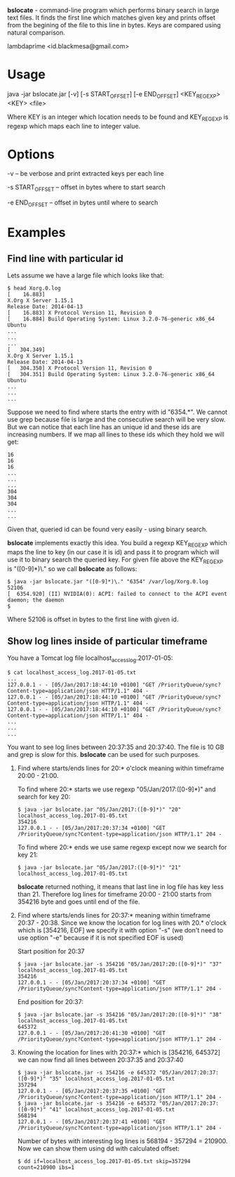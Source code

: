 
*bslocate* - command-line program which performs binary search in large text files. It finds the first line which matches given key and prints offset from the begining of the file to this line in bytes. Keys are compared using natural comparison.

lambdaprime <id.blackmesa@gmail.com>

* Usage

java -jar bslocate.jar [-v] [-s START_OFFSET] [-e END_OFFSET] <KEY_REGEXP> <KEY> <file>

Where KEY is an integer which location needs to be found and KEY_REGEXP is regexp which maps each line to integer value.

* Options

-v -- be verbose and print extracted keys per each line

-s START_OFFSET -- offset in bytes where to start search

-e END_OFFSET -- offset in bytes until where to search

* Examples

** Find line with particular id

Lets assume we have a large file which looks like that:

#+BEGIN_EXAMPLE
$ head Xorg.0.log
[    16.883] 
X.Org X Server 1.15.1
Release Date: 2014-04-13
[    16.883] X Protocol Version 11, Revision 0
[    16.884] Build Operating System: Linux 3.2.0-76-generic x86_64 Ubuntu
...
...
...
[   304.349] 
X.Org X Server 1.15.1
Release Date: 2014-04-13
[   304.350] X Protocol Version 11, Revision 0
[   304.351] Build Operating System: Linux 3.2.0-76-generic x86_64 Ubuntu
...
...
...
#+END_EXAMPLE

Suppose we need to find where starts the entry with id "6354.*". We cannot use grep because file is large and the consecutive search will be very slow.
But we can notice that each line has an unique id and these ids are increasing numbers. If we map all lines to these ids which they hold we will get:

#+BEGIN_EXAMPLE
16
16
16
...
...
...
304
304
304
...
...
#+END_EXAMPLE

Given that, queried id can be found very easily - using binary search.

*bslocate* implements exactly this idea. You build a regexp KEY_REGEXP which maps the line to key (in our case it is id) and pass it to program which will use it to binary search the queried key.
For given file above the KEY_REGEXP is "([0-9]*)\." so we call *bslocate* as follows:

#+BEGIN_EXAMPLE
$ java -jar bslocate.jar "([0-9]*)\." "6354" /var/log/Xorg.0.log
52106
[  6354.920] (II) NVIDIA(0): ACPI: failed to connect to the ACPI event daemon; the daemon
$
#+END_EXAMPLE

Where 52106 is offset in bytes to the first line with given id.

** Show log lines inside of particular timeframe

You have a Tomcat log file localhost_access_log.2017-01-05:

#+BEGIN_EXAMPLE
$ cat localhost_access_log.2017-01-05.txt
...
127.0.0.1 - - [05/Jan/2017:18:44:10 +0100] "GET /PriorityQueue/sync?Content-type=application/json HTTP/1.1" 404 -
127.0.0.1 - - [05/Jan/2017:18:44:10 +0100] "GET /PriorityQueue/sync?Content-type=application/json HTTP/1.1" 404 -
127.0.0.1 - - [05/Jan/2017:18:44:10 +0100] "GET /PriorityQueue/sync?Content-type=application/json HTTP/1.1" 404 -
...
...
...
#+END_EXAMPLE

You want to see log lines between 20:37:35 and 20:37:40. The file is 10 GB and grep is slow for this. *bslocate* can be used for such purposes. 

1. Find where starts/ends lines for 20:* o'clock meaning within timeframe 20:00 - 21:00.

   To find where 20:* starts we use regexp "05/Jan/2017:([0-9]*)" and search for key 20:
   
   #+BEGIN_EXAMPLE
   $ java -jar bslocate.jar "05/Jan/2017:([0-9]*)" "20" localhost_access_log.2017-01-05.txt
   354216
   127.0.0.1 - - [05/Jan/2017:20:37:34 +0100] "GET /PriorityQueue/sync?Content-type=application/json HTTP/1.1" 204 -
   #+END_EXAMPLE

   To find where 20:* ends we use same regexp except now we search for key 21:
   
   #+BEGIN_EXAMPLE
   $ java -jar bslocate.jar "05/Jan/2017:([0-9]*)" "21" localhost_access_log.2017-01-05.txt
   #+END_EXAMPLE

   *bslocate* returned nothing, it means that last line in log file has key less than 21. Therefore log lines for timeframe 20:00 - 21:00 starts from 354216 byte and goes until end of the file.

2. Find where starts/ends lines for 20:37:* meaning within timeframe 20:37 - 20:38. Since we know the location for log lines with 20.* o'clock which is [354216, EOF] we specify it with option "-s" (we don't need to use option "-e" because if it is not specified EOF is used)

   Start position for 20:37

   #+BEGIN_EXAMPLE
   $ java -jar bslocate.jar -s 354216 "05/Jan/2017:20:([0-9]*)" "37" localhost_access_log.2017-01-05.txt
   354216
   127.0.0.1 - - [05/Jan/2017:20:37:34 +0100] "GET /PriorityQueue/sync?Content-type=application/json HTTP/1.1" 204 -
   #+END_EXAMPLE

   End position for 20:37:

   #+BEGIN_EXAMPLE
   $ java -jar bslocate.jar -s 354216 "05/Jan/2017:20:([0-9]*)" "38" localhost_access_log.2017-01-05.txt
   645372
   127.0.0.1 - - [05/Jan/2017:20:41:30 +0100] "GET /PriorityQueue/sync?Content-type=application/json HTTP/1.1" 204 -
   #+END_EXAMPLE

3. Knowing the location for lines with 20:37:* which is [354216, 645372] we can now find all lines between 20:37:35 and 20:37:40

   #+BEGIN_EXAMPLE
   $ java -jar bslocate.jar -s 354216 -e 645372 "05/Jan/2017:20:37:([0-9]*)" "35" localhost_access_log.2017-01-05.txt
   357294
   127.0.0.1 - - [05/Jan/2017:20:37:35 +0100] "GET /PriorityQueue/sync?Content-type=application/json HTTP/1.1" 204 -
   $ java -jar bslocate.jar -s 354216 -e 645372 "05/Jan/2017:20:37:([0-9]*)" "41" localhost_access_log.2017-01-05.txt
   568194
   127.0.0.1 - - [05/Jan/2017:20:37:41 +0100] "GET /PriorityQueue/sync?Content-type=application/json HTTP/1.1" 204 -
   #+END_EXAMPLE

   Number of bytes with interesting log lines is 568194 - 357294 = 210900. Now we can show them using dd with calculated offset:

   #+BEGIN_EXAMPLE
   $ dd if=localhost_access_log.2017-01-05.txt skip=357294 count=210900 ibs=1
   #+END_EXAMPLE
